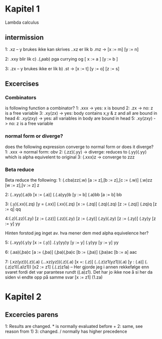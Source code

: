 
* Kapitel 1
Lambda calculus
** intermission
1: \xy.xz -- y brukes ikke
kan skrives \x.\y.xz
er lik b \mn.mz -> [x := m] [y := n]

2: \xy.xxy 
blir lik c) \a.(\b.aab) pga currying og [ x := a ] [y := b ]

3: \xyz.zx -- y brukes ikke
er lik b) \tos.st -> [x := t] [y := o] [z := s]
** Excercises
*** Combinators
is following function a combinator?
1: \x.xxx -> yes: x is bound
2: \xy.zx -> no: z is a free variable
3: \xyz.xy(zx) -> yes: body contains x,y & z and all are bound in head
4: \xyz.xy(zxy) -> yes: all variables in body are  bound in head
5: \xy.xy(zxy) -> no: z is a free variable

*** normal form or diverge?
does the following expression converge to normal form or does it diverge?
1: \x.xxx -> normal form: obv
2: (\z.zz)(\y.yy) -> diverge: reduces to (\y.yy)(\y.yy) which is alpha equivelent to original
3: (\x.xxx)z -> converge to zzz

*** Beta reduce
Beta reduce the following:
1: (\abc.cba)zz(\wv.w)
[a := z],[b := z],[c := (\wv.w)]
(\wv.w)zz
[w := z],[v := z]
z

2: (\x.\y.xyy)(\a.a)b
[x := (\a.a)]
(\y.(\a.a)yy)b
[y := b]
(\a.a)bb
[a := b]
bb

3: (\y.y)(\x.xx)(\z.zq)
[y = (\x.xx)]
(\x.xx)(\z.zq)
[x := (\z.zq)]
(\z.zq)(\z.zq)
[z := (\z.zq)]
(\z.zq)q
[z := q]
qq

4:(\z.z)(\z.zz)(\z.zy)
[z := (\z.zz)]
(\z.zz)(\z.zy)
[z := (\z.zy)]
(\z.zy)(\z.zy)
[z := (\z.zy)]
(\z.zy)y
[z := y]
yy

Hinten forstod jeg inget av. hva mener dem med alpha equivelence her?

5: (\x.\y.xyy)(\y.y)y
[x := (\y.y)]
\y.(\y.y)yy)y
[y := y]
(\y.y)yy
[y := y]
yy

6: (\a.aa)(\b.ba)c
[a := (\b.ba)]
(\b.ba)(\b.ba)c
[b := (\b.ba)]
(\b.ba)ac
[b := a]
aac

7: (\xyz.xz(yz))(\x.z)(\x.a)
(\x.\y.\z.xz(yz))(\x.z)(\x.a)
[x =: (\x.z)]
(\y.\z1.(\x.z)z1(yz1))(\x.a)
[y : (\x.a)]
(\z1.(\x.z)z1((\x.a)z1))
[x2 := z1]
(\z1.(\x.z)z1a) -- Her gjorde jeg i annen rekkefølge enn svaret fordi det var parantese rundt ((\x.a)z1). Det har jo ikke noe å si her da siden vi endte opp på samme svar
[x := z1]
(\z1.za)
* Kapitel 2
** Excercies parens
1: Results are changed. * is normally evaluated before +
2: same, see reason from 1)
3: changed. / normally has higher precedence 

